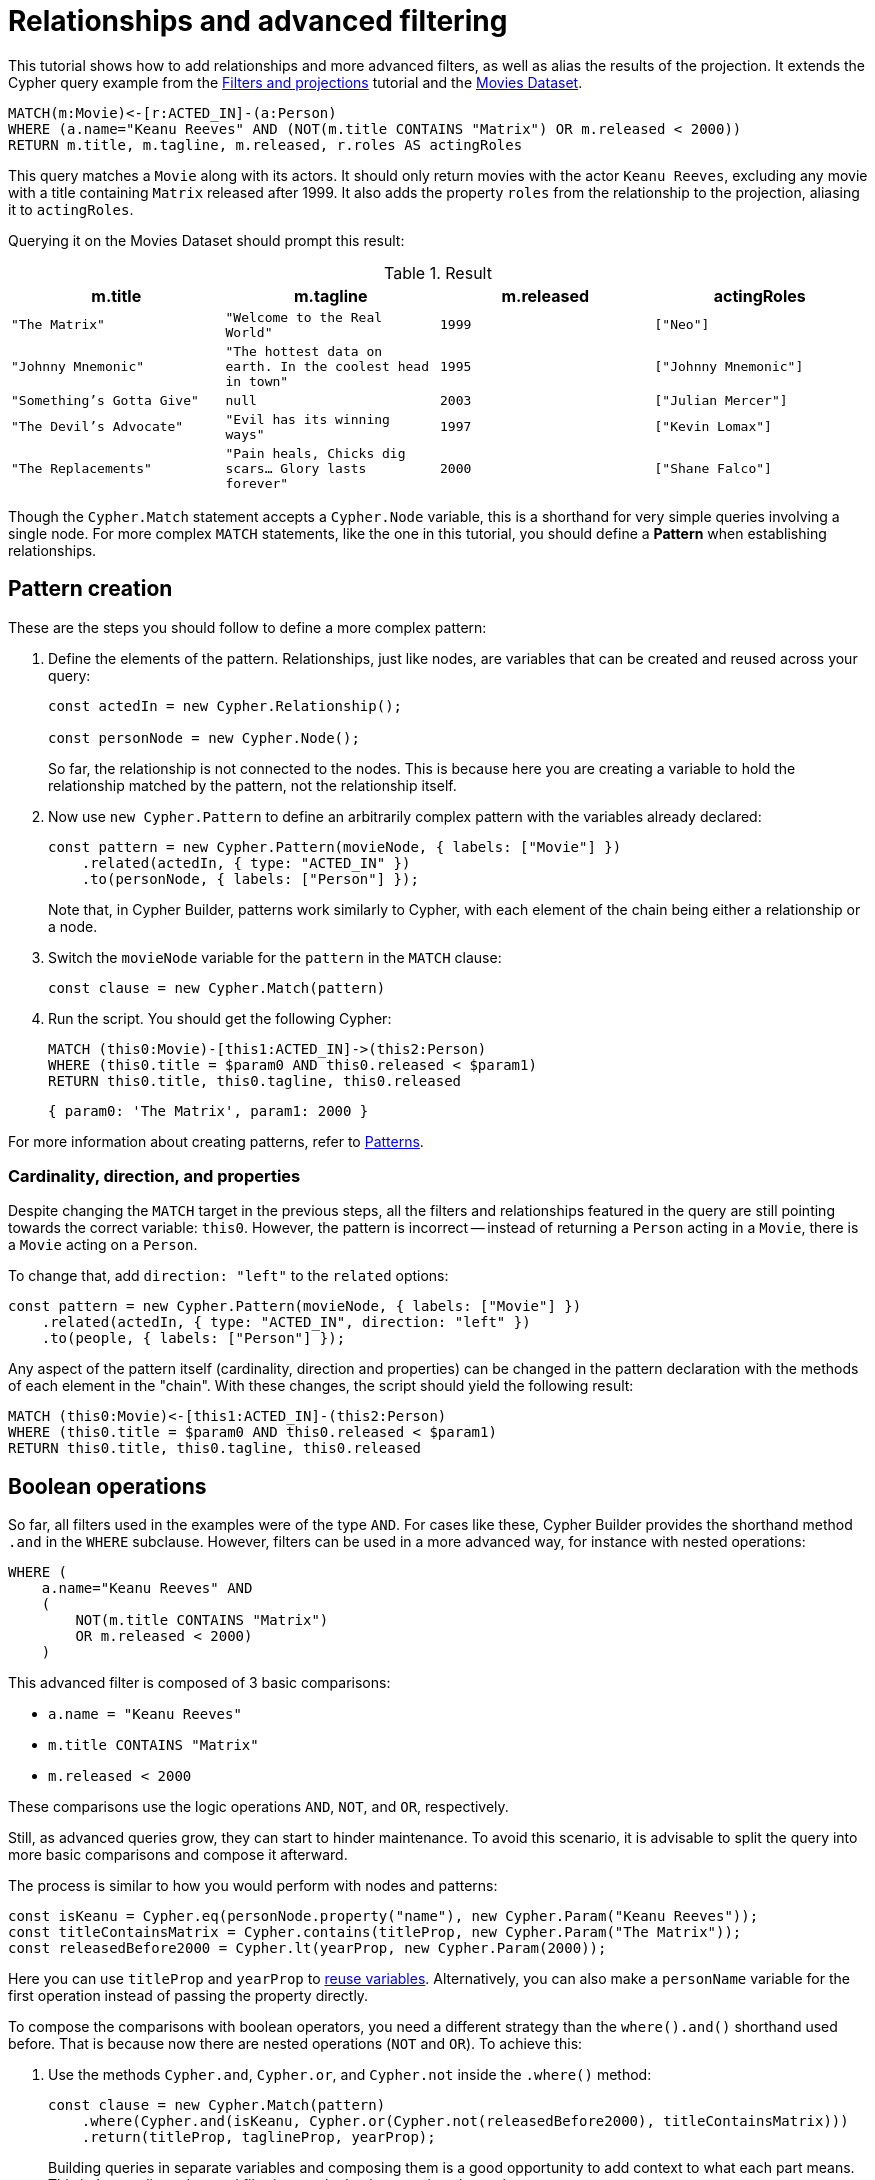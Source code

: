 [[relationships-advanced-filtering]]
:description: This tutorial shows how to add relationships and more advanced filters, as well as alias the results of the projection
= Relationships and advanced filtering

This tutorial shows how to add relationships and more advanced filters, as well as alias the results of the projection.
It extends the Cypher query example from the xref:getting-started/filters-and-projections.adoc[Filters and projections] tutorial and the link:https://neo4j.com/docs/getting-started/appendix/example-data/#built-in-examples[Movies Dataset].

[source, cypher]
----
MATCH(m:Movie)<-[r:ACTED_IN]-(a:Person)
WHERE (a.name="Keanu Reeves" AND (NOT(m.title CONTAINS "Matrix") OR m.released < 2000))
RETURN m.title, m.tagline, m.released, r.roles AS actingRoles
----

This query matches a `Movie` along with its actors. 
It should only return movies with the actor `Keanu Reeves`, excluding any movie with a title containing `Matrix` released after 1999.
It also adds the property `roles` from the relationship to the projection, aliasing it to `actingRoles`.

Querying it on the Movies Dataset should prompt this result:

.Result
[role="queryresult",options="header",cols="4*<m"]
|===
| m.title | m.tagline | m.released | actingRoles
| "The Matrix" | "Welcome to the Real World" | 1999 | ["Neo"] 
| "Johnny Mnemonic" | "The hottest data on earth. In the coolest head in town" | 1995 | ["Johnny Mnemonic"] 
| "Something's Gotta Give" | null | 2003 | ["Julian Mercer"] 
| "The Devil's Advocate" | "Evil has its winning ways" | 1997 | ["Kevin Lomax"] 
| "The Replacements" | "Pain heals, Chicks dig scars... Glory lasts forever" | 2000 | ["Shane Falco"]
|===

Though the `Cypher.Match` statement accepts a `Cypher.Node` variable, this is a shorthand for very simple queries involving a single node. 
For more complex `MATCH` statements, like the one in this tutorial, you should define a *Pattern* when establishing relationships.

== Pattern creation

These are the steps you should follow to define a more complex pattern:

. Define the elements of the pattern. 
Relationships, just like nodes, are variables that can be created and reused across your query:
+
[source, javascript]
----
const actedIn = new Cypher.Relationship();

const personNode = new Cypher.Node();
----
+
So far, the relationship is not connected to the nodes. 
This is because here you are creating a variable to hold the relationship matched by the pattern, not the relationship itself.

. Now use `new Cypher.Pattern` to define an arbitrarily complex pattern with the variables already declared:
+
[source, javascript]
----
const pattern = new Cypher.Pattern(movieNode, { labels: ["Movie"] })
    .related(actedIn, { type: "ACTED_IN" })
    .to(personNode, { labels: ["Person"] });
----
+
Note that, in Cypher Builder, patterns work similarly to Cypher, with each element of the chain being either a relationship or a node.

. Switch the `movieNode` variable for the `pattern` in the `MATCH` clause:
+
[source, javascript]
----
const clause = new Cypher.Match(pattern)
----

. Run the script.
You should get the following Cypher:
+ 
[source, cypher]
----
MATCH (this0:Movie)-[this1:ACTED_IN]->(this2:Person)
WHERE (this0.title = $param0 AND this0.released < $param1)
RETURN this0.title, this0.tagline, this0.released
----
+
[source, javascript]
----
{ param0: 'The Matrix', param1: 2000 }
----

For more information about creating patterns, refer to xref:patterns.adoc[Patterns].

=== Cardinality, direction, and properties

Despite changing the `MATCH` target in the previous steps, all the filters and relationships featured in the query are still pointing towards the correct variable: `this0`. 
However, the pattern is incorrect -- instead of returning a `Person` acting in a `Movie`, there is a `Movie` acting on a `Person`.

To change that, add `direction: "left"` to the `related` options:

[source, javascript]
----
const pattern = new Cypher.Pattern(movieNode, { labels: ["Movie"] })
    .related(actedIn, { type: "ACTED_IN", direction: "left" })
    .to(people, { labels: ["Person"] });
----

Any aspect of the pattern itself (cardinality, direction and properties) can be changed in the pattern declaration with the methods of each element in the "chain".
With these changes, the script should yield the following result:

[source, cypher]
----
MATCH (this0:Movie)<-[this1:ACTED_IN]-(this2:Person)
WHERE (this0.title = $param0 AND this0.released < $param1)
RETURN this0.title, this0.tagline, this0.released
----

== Boolean operations

So far, all filters used in the examples were of the type `AND`.
For cases like these, Cypher Builder provides the shorthand method `.and` in the `WHERE` subclause.
However, filters can be used in a more advanced way, for instance with nested operations:

[source, cypher]
----
WHERE (
    a.name="Keanu Reeves" AND
    (
        NOT(m.title CONTAINS "Matrix")
        OR m.released < 2000)
    )
----

This advanced filter is composed of 3 basic comparisons:

* `a.name = "Keanu Reeves"`
* `m.title CONTAINS "Matrix"`
* `m.released < 2000`

These comparisons use the logic operations `AND`, `NOT`, and `OR`, respectively.

Still, as advanced queries grow, they can start to hinder maintenance.
To avoid this scenario, it is advisable to split the query into more basic comparisons and compose it afterward.

The process is similar to how you would perform with nodes and patterns:

[source, javascript]
----
const isKeanu = Cypher.eq(personNode.property("name"), new Cypher.Param("Keanu Reeves"));
const titleContainsMatrix = Cypher.contains(titleProp, new Cypher.Param("The Matrix"));
const releasedBefore2000 = Cypher.lt(yearProp, new Cypher.Param(2000));
----

Here you can use `titleProp` and `yearProp` to xref:getting-started/filters-and-projections.adoc#_reusing_variables[reuse variables].
Alternatively, you can also make a `personName` variable for the first operation instead of passing the property directly.

To compose the comparisons with boolean operators, you need a different strategy than the `where().and()` shorthand used before.
That is because now there are nested operations (`NOT` and `OR`). 
To achieve this: 

. Use the methods `Cypher.and`, `Cypher.or`, and `Cypher.not` inside the `.where()` method:
+
[source, javascript]
----
const clause = new Cypher.Match(pattern)
    .where(Cypher.and(isKeanu, Cypher.or(Cypher.not(releasedBefore2000), titleContainsMatrix)))
    .return(titleProp, taglineProp, yearProp);
----
+
Building queries in separate variables and composing them is a good opportunity to add context to what each part means.
This helps reading advanced filtering, as the basic operations have clearer names.

. Run the script. 
The resulting Cypher should look like this:
+
[source, cypher]
----
MATCH (this0:Movie)<-[this1:ACTED_IN]-(this2:Person)
WHERE (this2.name = $param0 AND (NOT (this0.title CONTAINS $param1) OR this0.released < $param2))
RETURN this0.title, this0.tagline, this0.released
----
+
[source, javascript]
----
{ param0: 'Keanu Reeves', param1: 'The Matrix', param2: 2000 }
----
+
[NOTE]
====
Make sure to double-check whether all variables refer to the correct param and node/relationship. 
====

== Projection aliases

Lastly, here is how you can add projection aliases:

. To return `r.roles` aliased as `actingRoles`, add `roles` to the list of properties:
+
[source, javascript]
----
const rolesProperty = actedIn.property("roles");
----

. Like before, add the property to the `.return` statement but, in this case, passing a tuple with the aliased value:
+
[source, javascript]
----
    .return(titleProp, taglineProp, yearProp, [rolesProperty, "actingRoles"]);
----

. Run the query.
The result should look like this:
+
[source, cypher]
----
RETURN this0.title, this0.tagline, this0.released, this1.roles AS actingRoles
----

== Conclusion

After going through all the steps previously described, your script should look like this:

[source, javascript]
----
import Cypher from "@neo4j/cypher-builder";

const movieNode = new Cypher.Node();
const actedIn = new Cypher.Relationship();
const personNode = new Cypher.Node();

const pattern = new Cypher.Pattern(movieNode, { labels: ["Movie"] })
    .related(actedIn, { type: "ACTED_IN", direction: "left" })
    .to(personNode, { labels: ["Person"] });

const titleProp = movieNode.property("title");
const yearProp = movieNode.property("released");
const taglineProp = movieNode.property("tagline");
const rolesProperty = actedIn.property("roles");

const isKeanu = Cypher.eq(personNode.property("name"), new Cypher.Param("Keanu Reeves"));
const titleContainsMatrix = Cypher.contains(titleProp, new Cypher.Param("The Matrix"));
const releasedBefore2000 = Cypher.lt(yearProp, new Cypher.Param(2000));

const clause = new Cypher.Match(pattern)
    .where(Cypher.and(isKeanu, Cypher.or(Cypher.not(titleContainsMatrix), releasedBefore2000)))
    .return(titleProp, taglineProp, yearProp, [rolesProperty, "actingRoles"]);

const { cypher, params } = clause.build();

console.log(cypher);
console.log(params);
----

The result of executing this script should be:

[source, cypher]
----
MATCH (this0:Movie)<-[this1:ACTED_IN]-(this2:Person)
WHERE (this2.name = $param0 AND (NOT (this0.title CONTAINS $param1) OR this0.released < $param2))
RETURN this0.title, this0.tagline, this0.released, this1.roles AS actingRoles
----

[source, javascript]
----
{ param0: 'Keanu Reeves', param1: 'The Matrix', param2: 2000 }
----

With this, you have learned how to build advanced queries and use `AS` to alias projections.
